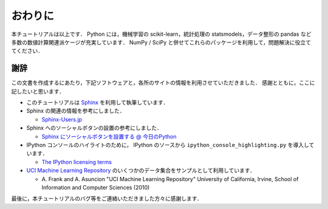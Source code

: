 .. _epilogue:

おわりに
========

本チュートリアルは以上です．
Python には，機械学習の scikit-learn，統計処理の statsmodels，データ整形の pandas など多数の数値計算関連派ケージが充実しています．
NumPy / SciPy と併せてこれらのパッケージを利用して，問題解決に役立ててください．

謝辞
----

この文書を作成するにあたり，下記ソフトウェアと，各所のサイトの情報を利用させていただきました．
感謝とともに，ここに記したいと思います．

* このチュートリアルは `Sphinx <http://sphinx.pocoo.org/>`_ を利用して執筆しています．

* Sphinx の関連の情報を参考にしました．

  * `Sphinx-Users.jp <http://sphinx-users.jp/>`_

* Sphinx へのソーシャルボタンの設置の参考にしました．

  * `Sphinx にソーシャルボタンを設置する @ 今日のPython <http://blog1.erp2py.com/2011/09/sphinx.html>`_

* IPython コンソールのハイライトのために， IPython のソースから ``ipython_console_highlighting.py`` を導入しています．

  * `The IPython licensing terms <https://github.com/ipython/ipython/blob/master/COPYING.txt>`_

* `UCI Machine Learning Repository <http://archive.ics.uci.edu/ml>`_ のいくつかのデータ集合をサンプルとして利用しています．

  * \A. Frank and A. Asuncion "UCI Machine Learning Repository" University of California, Irvine, School of Information and Computer Sciences (2010)

最後に，本チュートリアルのバグ等をご連絡いただきました方々に感謝します．
